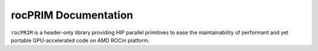 +++++++++++++++++++++++
 rocPRIM Documentation 
+++++++++++++++++++++++

``rocPRIM`` is a header-only library providing HIP parallel primitives to ease the maintainability of performant and yet portable GPU-accelerated code on AMD ROCm platform.
